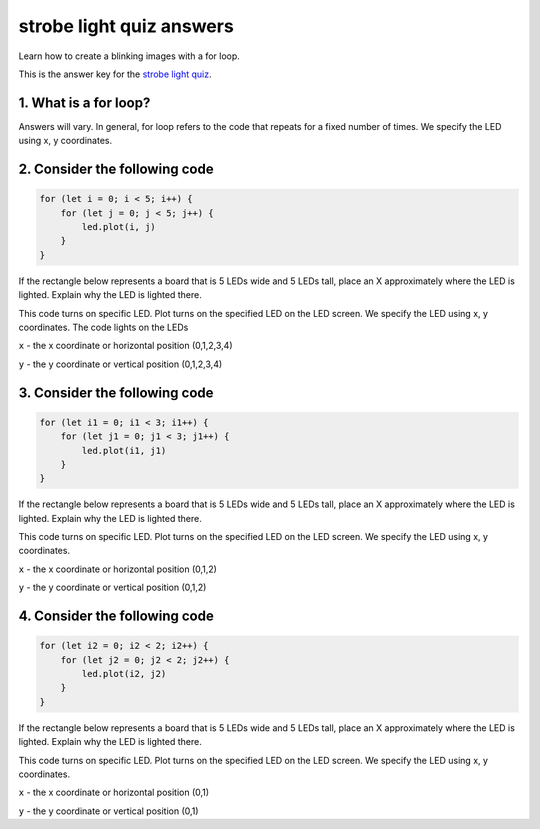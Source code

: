 
strobe light quiz answers
=========================

Learn how to create a blinking images with a for loop.

This is the answer key for the `strobe light quiz </lessons/strobe-light/quiz>`_.

1. What is a for loop?
----------------------

Answers will vary. In general, for loop refers to the code that repeats for a fixed number of times. We specify the LED using x, y coordinates.

2. Consider the following code
------------------------------

.. code-block:: blocks

   for (let i = 0; i < 5; i++) {
       for (let j = 0; j < 5; j++) {
           led.plot(i, j)
       }
   }

If the rectangle below represents a board that is 5 LEDs wide and 5 LEDs tall, place an X approximately where the LED is lighted. Explain why the LED is lighted there.


.. image:: /static/mb/lessons/cascade-0.png
   :target: /static/mb/lessons/cascade-0.png
   :alt: 


This code turns on specific LED. Plot turns on the specified LED on the LED screen. We specify the LED using x, y coordinates. The code lights on the LEDs

``x`` - the x coordinate or horizontal position (0,1,2,3,4)

``y`` - the y coordinate or vertical position (0,1,2,3,4)

3. Consider the following code
------------------------------

.. code-block:: blocks

   for (let i1 = 0; i1 < 3; i1++) {
       for (let j1 = 0; j1 < 3; j1++) {
           led.plot(i1, j1)
       }
   }

If the rectangle below represents a board that is 5 LEDs wide and 5 LEDs tall, place an X approximately where the LED is lighted. Explain why the LED is lighted there.


.. image:: /static/mb/lessons/cascade-1.png
   :target: /static/mb/lessons/cascade-1.png
   :alt: 


This code turns on specific LED. Plot turns on the specified LED on the LED screen. We specify the LED using x, y coordinates.

``x`` - the x coordinate or horizontal position (0,1,2)

``y`` - the y coordinate or vertical position (0,1,2)

4. Consider the following code
------------------------------

.. code-block:: blocks

   for (let i2 = 0; i2 < 2; i2++) {
       for (let j2 = 0; j2 < 2; j2++) {
           led.plot(i2, j2)
       }
   }

If the rectangle below represents a board that is 5 LEDs wide and 5 LEDs tall, place an X approximately where the LED is lighted. Explain why the LED is lighted there.


.. image:: /static/mb/lessons/cascade-2.png
   :target: /static/mb/lessons/cascade-2.png
   :alt: 


This code turns on specific LED. Plot turns on the specified LED on the LED screen. We specify the LED using x, y coordinates.

``x`` - the x coordinate or horizontal position (0,1)

``y`` - the y coordinate or vertical position (0,1)
